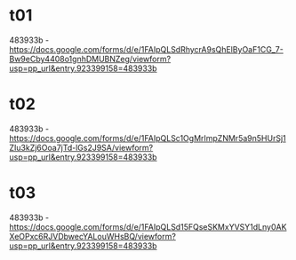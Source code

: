 * t01
483933b - https://docs.google.com/forms/d/e/1FAIpQLSdRhycrA9sQhElByOaF1CG_7-Bw9eCby4408o1gnhDMUBNZeg/viewform?usp=pp_url&entry.923399158=483933b

* t02
483933b - https://docs.google.com/forms/d/e/1FAIpQLSc1OgMrImpZNMr5a9n5HUrSj1ZIu3kZj6Ooa7jTd-lGs2J9SA/viewform?usp=pp_url&entry.923399158=483933b

* t03
483933b - https://docs.google.com/forms/d/e/1FAIpQLSd15FQseSKMxYVSY1dLny0AKXeOPxc6RJVDbwecYALouWHsBQ/viewform?usp=pp_url&entry.923399158=483933b

